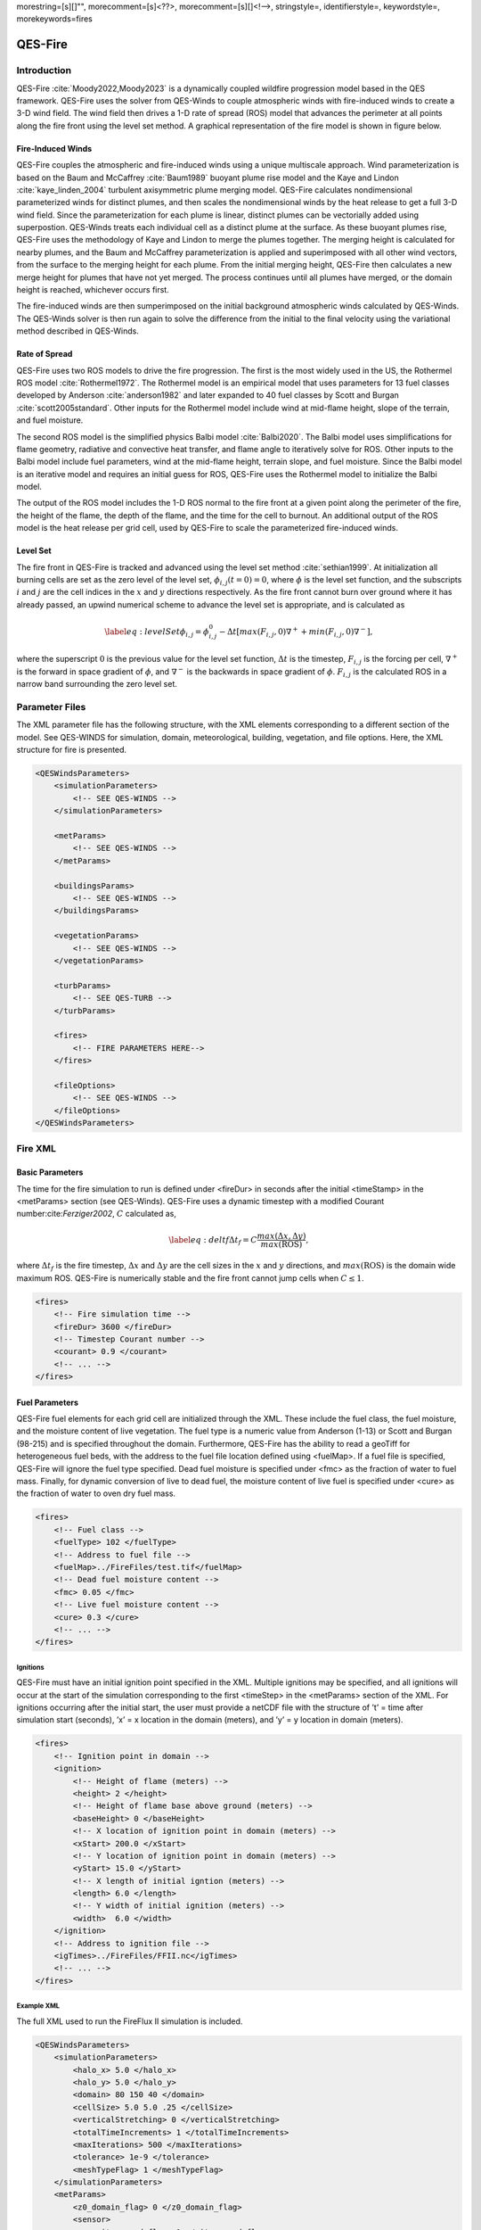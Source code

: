morestring=[s][]"", morecomment=[s]<??>, morecomment=[s][]<!––>,
stringstyle=, identifierstyle=, keywordstyle=, morekeywords=fires

QES-Fire
========

Introduction
------------

QES-Fire :cite:`Moody2022,Moody2023` is a dynamically coupled wildfire
progression model based in the QES framework. QES-Fire uses the solver
from QES-Winds to couple atmospheric winds with fire-induced winds to
create a 3-D wind field. The wind field then drives a 1-D rate of spread
(ROS) model that advances the perimeter at all points along the fire
front using the level set method. A graphical representation of the fire
model is shown in figure below.

|image|

Fire-Induced Winds
~~~~~~~~~~~~~~~~~~

QES-Fire couples the atmospheric and fire-induced winds using a unique
multiscale approach. Wind parameterization is based on the Baum and
McCaffrey :cite:`Baum1989` buoyant plume rise model and the Kaye and
Lindon :cite:`kaye_linden_2004` turbulent axisymmetric plume merging
model. QES-Fire calculates nondimensional parameterized winds for
distinct plumes, and then scales the nondimensional winds by the heat
release to get a full 3-D wind field. Since the parameterization for
each plume is linear, distinct plumes can be vectorially added using
superpostion. QES-Winds treats each individual cell as a distinct plume
at the surface. As these buoyant plumes rise, QES-Fire uses the
methodology of Kaye and Lindon to merge the plumes together. The merging
height is calculated for nearby plumes, and the Baum and McCaffrey
parameterization is applied and superimposed with all other wind
vectors, from the surface to the merging height for each plume. From the
initial merging height, QES-Fire then calculates a new merge height for
plumes that have not yet merged. The process continues until all plumes
have merged, or the domain height is reached, whichever occurs first.

The fire-induced winds are then sumperimposed on the initial background
atmospheric winds calculated by QES-Winds. The QES-Winds solver is then
run again to solve the difference from the initial to the final velocity
using the variational method described in QES-Winds.

Rate of Spread
~~~~~~~~~~~~~~

QES-Fire uses two ROS models to drive the fire progression. The first is
the most widely used in the US, the Rothermel ROS model
:cite:`Rothermel1972`. The Rothermel model is an empirical model that
uses parameters for 13 fuel classes developed by Anderson
:cite:`anderson1982` and later expanded to 40 fuel classes by Scott and
Burgan :cite:`scott2005standard`. Other inputs for the Rothermel model
include wind at mid-flame height, slope of the terrain, and fuel
moisture.

The second ROS model is the simplified physics Balbi model
:cite:`Balbi2020`. The Balbi model uses simplifications for flame
geometry, radiative and convective heat transfer, and flame angle to
iteratively solve for ROS. Other inputs to the Balbi model include fuel
parameters, wind at the mid-flame height, terrain slope, and fuel
moisture. Since the Balbi model is an iterative model and requires an
initial guess for ROS, QES-Fire uses the Rothermel model to initialize
the Balbi model.

The output of the ROS model includes the 1-D ROS normal to the fire
front at a given point along the perimeter of the fire, the height of
the flame, the depth of the flame, and the time for the cell to burnout.
An additional output of the ROS model is the heat release per grid cell,
used by QES-Fire to scale the parameterized fire-induced winds.

Level Set
~~~~~~~~~

The fire front in QES-Fire is tracked and advanced using the level set
method :cite:`sethian1999`. At initialization all burning cells are set
as the zero level of the level set, :math:`\phi_{i,j}(t=0) = 0`, where
:math:`\phi` is the level set function, and the subscripts :math:`i` and
:math:`j` are the cell indices in the :math:`x` and :math:`y` directions
respectively. As the fire front cannot burn over ground where it has
already passed, an upwind numerical scheme to advance the level set is
appropriate, and is calculated as

.. math::

   \label{eq:levelSet}
       \phi_{i,j} = \phi_{i,j}^{0} - \Delta t\left[max(F_{i,j},0)\nabla^{+} + min(F_{i,j},0)\nabla^{-}\right],

where the superscript :math:`0` is the previous value for the level set
function, :math:`\Delta t` is the timestep, :math:`F_{i,j}` is the
forcing per cell, :math:`\nabla^{+}` is the forward in space gradient of
:math:`\phi`, and :math:`\nabla^{-}` is the backwards in space gradient
of :math:`\phi`. :math:`F_{i,j}` is the calculated ROS in a narrow band
surrounding the zero level set.

Parameter Files
---------------

The XML parameter file has the following structure, with the XML
elements corresponding to a different section of the model. See
QES-WINDS for simulation, domain, meteorological, building, vegetation,
and file options. Here, the XML structure for fire is presented.

.. code:: xml

   <QESWindsParameters>
       <simulationParameters>
           <!-- SEE QES-WINDS -->
       </simulationParameters>

       <metParams>
           <!-- SEE QES-WINDS -->
       </metParams>

       <buildingsParams>
           <!-- SEE QES-WINDS -->
       </buildingsParams>

       <vegetationParams>
           <!-- SEE QES-WINDS -->
       </vegetationParams>

       <turbParams>
           <!-- SEE QES-TURB -->
       </turbParams>

       <fires>
           <!-- FIRE PARAMETERS HERE-->
       </fires>

       <fileOptions>
           <!-- SEE QES-WINDS -->
       </fileOptions>
   </QESWindsParameters>

Fire XML
--------

Basic Parameters
~~~~~~~~~~~~~~~~

The time for the fire simulation to run is defined under <fireDur> in
seconds after the initial <timeStamp> in the <metParams> section (see
QES-Winds). QES-Fire uses a dynamic timestep with a modified Courant
number:cite:`Ferziger2002`, :math:`C` calculated as,

.. math::

   \label{eq:deltf}
       \Delta t_f = C \frac{max(\Delta x, \Delta y)}{max(\mathrm{ROS})},

where :math:`\Delta t_f` is the fire timestep, :math:`\Delta x` and
:math:`\Delta y` are the cell sizes in the :math:`x` and :math:`y`
directions, and :math:`max(\mathrm{ROS})` is the domain wide maximum
ROS. QES-Fire is numerically stable and the fire front cannot jump cells
when :math:`C\leq 1`.

.. code:: xml

   <fires>
       <!-- Fire simulation time -->
       <fireDur> 3600 </fireDur>
       <!-- Timestep Courant number -->
       <courant> 0.9 </courant>
       <!-- ... -->
   </fires>

Fuel Parameters
~~~~~~~~~~~~~~~

QES-Fire fuel elements for each grid cell are initialized through the
XML. These include the fuel class, the fuel moisture, and the moisture
content of live vegetation. The fuel type is a numeric value from
Anderson (1-13) or Scott and Burgan (98-215) and is specified throughout
the domain. Furthermore, QES-Fire has the ability to read a geoTiff for
heterogeneous fuel beds, with the address to the fuel file location
defined using <fuelMap>. If a fuel file is specified, QES-Fire will
ignore the fuel type specified. Dead fuel moisture is specified under
<fmc> as the fraction of water to fuel mass. Finally, for dynamic
conversion of live to dead fuel, the moisture content of live fuel is
specified under <cure> as the fraction of water to oven dry fuel mass.

.. code:: xml

   <fires>
       <!-- Fuel class -->
       <fuelType> 102 </fuelType>
       <!-- Address to fuel file -->
       <fuelMap>../FireFiles/test.tif</fuelMap>
       <!-- Dead fuel moisture content -->
       <fmc> 0.05 </fmc>
       <!-- Live fuel moisture content -->
       <cure> 0.3 </cure>
       <!-- ... -->
   </fires>

Ignitions
^^^^^^^^^

QES-Fire must have an initial ignition point specified in the XML.
Multiple ignitions may be specified, and all ignitions will occur at the
start of the simulation corresponding to the first <timeStep> in the
<metParams> section of the XML. For ignitions occurring after the
initial start, the user must provide a netCDF file with the structure of
’t’ = time after simulation start (seconds), ’x’ = x location in the
domain (meters), and ’y’ = y location in domain (meters).

.. code:: xml

   <fires>
       <!-- Ignition point in domain -->
       <ignition>
           <!-- Height of flame (meters) -->
           <height> 2 </height>
           <!-- Height of flame base above ground (meters) --> 
           <baseHeight> 0 </baseHeight>
           <!-- X location of ignition point in domain (meters) -->
           <xStart> 200.0 </xStart>
           <!-- Y location of ignition point in domain (meters) -->
           <yStart> 15.0 </yStart>
           <!-- X length of initial igntion (meters) -->
           <length> 6.0 </length>
           <!-- Y width of initial ignition (meters) -->
           <width>  6.0 </width>
       </ignition>
       <!-- Address to ignition file -->
       <igTimes>../FireFiles/FFII.nc</igTimes>
       <!-- ... -->
   </fires>

Example XML
^^^^^^^^^^^

The full XML used to run the FireFlux II simulation is included.

.. code:: xml

   <QESWindsParameters>
       <simulationParameters>
           <halo_x> 5.0 </halo_x>
           <halo_y> 5.0 </halo_y>
           <domain> 80 150 40 </domain>
           <cellSize> 5.0 5.0 .25 </cellSize>
           <verticalStretching> 0 </verticalStretching>
           <totalTimeIncrements> 1 </totalTimeIncrements>
           <maxIterations> 500 </maxIterations>
           <tolerance> 1e-9 </tolerance>
           <meshTypeFlag> 1 </meshTypeFlag>
       </simulationParameters>
       <metParams>
           <z0_domain_flag> 0 </z0_domain_flag>
           <sensor>
               <site_coord_flag> 1 </site_coord_flag>
               <site_xcoord> 1.0  </site_xcoord>
               <site_ycoord> 1.0 </site_ycoord>
               <timeSeries>
                   <timeStamp>2013-01-30T15:04:08</timeStamp>
                   <boundaryLayerFlag> 1 </boundaryLayerFlag>
                   <siteZ0> 0.1 </siteZ0>
                   <reciprocal> 0.0 </reciprocal>
                   <height>10.0 </height>
                   <speed> 8.9 </speed>
                   <direction> 295.0 </direction>
               </timeSeries>
           </sensor>
       </metParams>
       <fires>
           <fireDur> 1200 </fireDur>
           <fuelType> 103 </fuelType>
           <fmc> 0.065 </fmc>
           <cure> 0.3 </cure>
           <ignition>
               <height> 0.25 </height>
               <baseHeight> 0 </baseHeight>
               <xStart> 65.0 </xStart>
               <yStart> 655.0 </yStart>
               <length> 5.0 </length>
               <width> 5.0 </width>
           </ignition>
           <courant> 0.9 </courant>
           <igTimes>../FireFiles/FFII.nc</igTimes>
       </fires>
       <fileOptions>
           <outputFlag>1</outputFlag>
           <outputFields>all</outputFields>
       </fileOptions>
   </QESWindsParameters>

.. |image| image:: Images/Fire-Flowchart.png
   :width: 9cm
